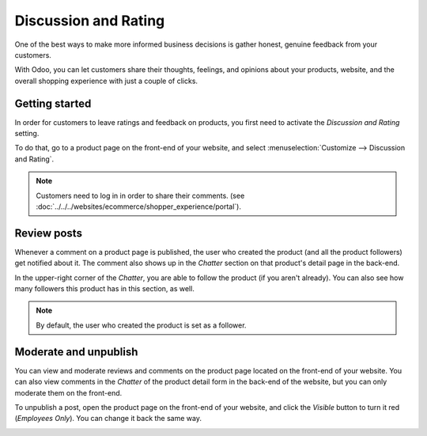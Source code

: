 =====================
Discussion and Rating
=====================

One of the best ways to make more informed business decisions is gather honest, genuine feedback
from your customers.

With Odoo, you can let customers share their thoughts, feelings, and opinions about your products,
website, and the overall shopping experience with just a couple of clicks.

.. image:: reviews/discussion-rating.png
   :align: center
   :alt: sample comment on product page

Getting started
===============

In order for customers to leave ratings and feedback on products, you first need to activate the
*Discussion and Rating* setting.

To do that, go to a product page on the front-end of your website, and select
:menuselection:`Customize --> Discussion and Rating`.

.. image:: reviews/discussion-setup.png
   :align: center
   :alt: customize discussion and rating setting

.. note::
    Customers need to log in in order to share their comments. (see
    :doc:`../../../websites/ecommerce/shopper_experience/portal`).

Review posts
============

Whenever a comment on a product page is published, the user who created the product (and all the
product followers) get notified about it. The comment also shows up in the *Chatter* section on
that product's detail page in the back-end.

.. image:: reviews/chatter-comment.png
   :align: center
   :alt: comment in chatter of the product detail form

In the upper-right corner of the *Chatter*, you are able to follow the product (if you aren't
already). You can also see how many followers this product has in this section, as well.

.. note::
   By default, the user who created the product is set as a follower.

Moderate and unpublish
======================

You can view and moderate reviews and comments on the product page located on the front-end of
your website. You can also view comments in the *Chatter* of the product detail form in the
back-end of the website, but you can only moderate them on the front-end.

To unpublish a post, open the product page on the front-end of your website, and click the
*Visible* button to turn it red (*Employees Only*). You can change it back the same way.

.. image:: reviews/visible.png
   :align: center
   :alt: comment on product page is visible

.. image:: reviews/employees-only.png
   :align: center
   :alt: comment on product page is only visible to employees
